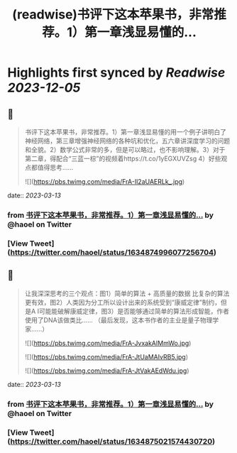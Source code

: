 :PROPERTIES:
:title: (readwise)书评下这本苹果书，非常推荐。1）第一章浅显易懂的...
:END:

:PROPERTIES:
:author: [[haoel on Twitter]]
:full-title: "书评下这本苹果书，非常推荐。1）第一章浅显易懂的..."
:category: [[tweets]]
:url: https://twitter.com/haoel/status/1634874996077256704
:image-url: https://pbs.twimg.com/profile_images/1013108572501078016/n-XLSBg7.jpg
:END:

* Highlights first synced by [[Readwise]] [[2023-12-05]]
** 📌
#+BEGIN_QUOTE
书评下这本苹果书，非常推荐。1）第一章浅显易懂的用一个例子讲明白了神经网络，第三章增强神经网络的各种坑和优化，五六章讲深度学习的问题和全貌。2）数学公式非常的多，但是可以略过，也不影响理解。3）对于第二章，得配合“三蓝一棕”的视频着https://t.co/1yEGXUVZsg 4）好些观点都值得思考…… 

![](https://pbs.twimg.com/media/FrA-Il2aUAERLk_.jpg) 
#+END_QUOTE
    date:: [[2023-03-13]]
*** from _书评下这本苹果书，非常推荐。1）第一章浅显易懂的..._ by @haoel on Twitter
*** [View Tweet](https://twitter.com/haoel/status/1634874996077256704)
** 📌
#+BEGIN_QUOTE
让我深深思考的三个观点：图1）简单的算法 + 高质量的数据 比复杂的算法更有效，图2）人类因为分工所以设计出来的系统受到“康威定律”制约，但是A I可能能破解康威定律，图3）是否能够通过简单的算法形成智能，作者使用了DNA该做类比…… （最后发现，这本书作者的主业是量子物理学家……） 

![](https://pbs.twimg.com/media/FrA-JvxakAIMmWo.jpg) 

![](https://pbs.twimg.com/media/FrA-JtUaMAIvRB5.jpg) 

![](https://pbs.twimg.com/media/FrA-JtVakAEdWdu.jpg) 
#+END_QUOTE
    date:: [[2023-03-13]]
*** from _书评下这本苹果书，非常推荐。1）第一章浅显易懂的..._ by @haoel on Twitter
*** [View Tweet](https://twitter.com/haoel/status/1634875021574430720)